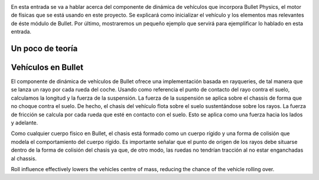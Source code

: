 .. title: Creando el coche de nuestro juego
.. slug: creando-el-coche-de-nuestro-juego
.. date: 2015-02-13 16:50:59 UTC+01:00
.. tags:
.. link:
.. description:
.. type: text

.. _logo_tinman:
.. image:: tinman.jpg
   :align: center



En esta entrada se va a hablar acerca del componente de dinámica de
vehículos que incorpora Bullet Physics, el motor de físicas que se
está usando en este proyecto. Se explicará como inicializar el
vehículo y los elementos mas relevantes de éste módulo de Bullet. Por
último, mostraremos un pequeño ejemplo que servirá para ejemplificar
lo hablado en esta entrada.

******************
Un poco de teoría
******************

*******************
Vehículos en Bullet
*******************

El componente de dinámica de vehículos de Bullet ofrece una
implementación basada en rayqueries, de tal manera que se lanza un
rayo por cada rueda del coche. Usando como referencia el punto de
contacto del rayo contra el suelo, calculamos la longitud y la fuerza
de la suspensión. La fuerza de la suspensión se aplica sobre el
chassis de forma que no choque contra el suelo. De hecho, el chasis
del vehículo flota sobre el suelo sustentándose sobre los rayos. La
fuerza de fricción se calcula por cada rueda que esté en contacto con
el suelo. Esto se aplica como una fuerza hacia los lados y adelante.

Como cualquier cuerpo físico en Bullet, el chasis está formado como un
cuerpo rígido y una forma de colisión que modela el comportamiento del
cuerpo rígido. Es importante señalar que el punto de origen de los
rayos debe situarse dentro de la forma de colisión del chasis ya que,
de otro modo, las ruedas no tendrían tracción al no estar enganchadas al
chassis.

Roll influence effectively lowers the vehicles centre of mass, reducing the chance of the vehicle rolling over.
